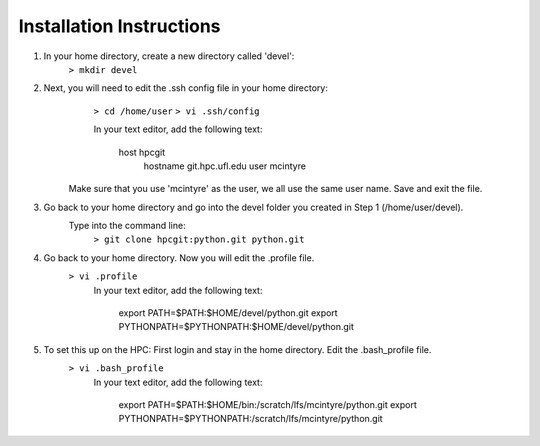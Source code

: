 Installation Instructions
=========================


1. In your home directory, create a new directory called 'devel':
		``> mkdir devel``


2. Next, you will need to edit the .ssh config file in your home directory:
		``> cd /home/user``
		``> vi .ssh/config``
	
		In your text editor, add the following text:
					
			host hpcgit
				hostname git.hpc.ufl.edu
				user mcintyre

	Make sure that you use 'mcintyre' as the user, we all use the same user name. Save and exit the file.


3. Go back to your home directory and go into the devel folder you created in Step 1 (/home/user/devel). 
	Type into the command line:
		``> git clone hpcgit:python.git python.git``


4. Go back to your home directory. Now you will edit the .profile file. 
		``> vi .profile``
			In your text editor, add the following text:
					
				export PATH=$PATH:$HOME/devel/python.git
				export PYTHONPATH=$PYTHONPATH:$HOME/devel/python.git
					
	
5. To set this up on the HPC: First login and stay in the home directory. Edit the .bash_profile file.
		``> vi .bash_profile``
			In your text editor, add the following text:
					
				export PATH=$PATH:$HOME/bin:/scratch/lfs/mcintyre/python.git
				export PYTHONPATH=$PYTHONPATH:/scratch/lfs/mcintyre/python.git
					
		
